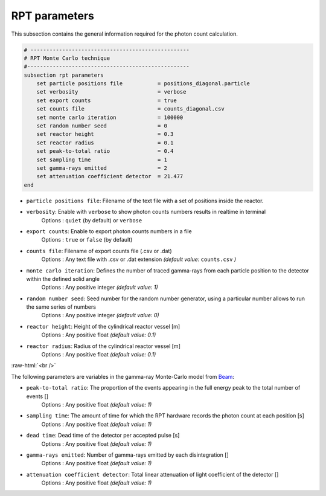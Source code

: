 RPT parameters
-------------------
.. role:: raw-html(raw)
    :format: html

This subsection contains the general information required for the photon count calculation.

.. code-block:: text

    # --------------------------------------------------
    # RPT Monte Carlo technique
    #---------------------------------------------------
    subsection rpt parameters
        set particle positions file           = positions_diagonal.particle
        set verbosity                         = verbose
        set export counts                     = true
        set counts file                       = counts_diagonal.csv
        set monte carlo iteration             = 100000
        set random number seed                = 0
        set reactor height                    = 0.3
        set reactor radius                    = 0.1
        set peak-to-total ratio               = 0.4
        set sampling time                     = 1
        set gamma-rays emitted                = 2
        set attenuation coefficient detector  = 21.477
    end

- ``particle positions file``: Filename of the text file with a set of positions inside the reactor.
- ``verbosity``: Enable with ``verbose`` to show photon counts numbers results in realtime in terminal
    Options : ``quiet`` (by default) or ``verbose``
- ``export counts``: Enable to export photon counts numbers in a file
    Options : ``true`` or ``false`` (by default)
- ``counts file``: Filename of export counts file (.csv or .dat)
    Options : Any text file with .csv or .dat extension *(default value:* ``counts.csv`` *)*
- ``monte carlo iteration``: Defines the number of traced gamma-rays from each particle position to the detector within the defined solid angle
    Options : Any positive integer *(default value: 1)*
- ``random number seed``: Seed number for the random number generator, using a particular number allows to run the same series of numbers
    Options : Any positive integer *(default value: 0)*
- ``reactor height``: Height of the cylindrical reactor vessel [m]
    Options : Any positive float *(default value: 0.1)*
- ``reactor radius``: Radius of the cylindrical reactor vessel [m]
    Options : Any positive float *(default value: 0.1)*

:raw-html:`<br />`

The following parameters are variables in the gamma-ray Monte-Carlo model from `Beam <https://www.sciencedirect.com/science/article/abs/pii/0029554X78900812?via%3Dihub>`_:

- ``peak-to-total ratio``: The proportion of the events appearing in the full energy peak to the total number of events []
    Options : Any positive float *(default value: 1)*
- ``sampling time``: The amount of time for which the RPT hardware records the photon count at each position [s]
    Options : Any positive float *(default value: 1)*
- ``dead time``: Dead time of the detector per accepted pulse [s]
    Options : Any positive float *(default value: 1)*
- ``gamma-rays emitted``: Number of gamma-rays emitted by each disintegration []
    Options : Any positive float *(default value: 1)*
- ``attenuation coefficient detector``: Total linear attenuation of light coefficient of the detector []
    Options : Any positive float *(default value: 1)*

